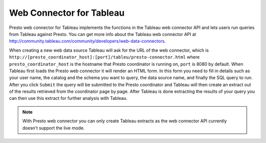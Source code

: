 *************************
Web Connector for Tableau
*************************

Presto web connector for Tableau implements the functions in the Tableau web
connector API and lets users run queries from Tableau against Presto. You can
get more info about the Tableau web connector API at
`<http://community.tableau.com/community/developers/web-data-connectors>`_.

When creating a new web data source Tableau will ask for the URL of the web
connector, which is
``http://[presto_coordinator_host]:[port]/tableu/presto-connector.html``
where ``presto_coordinator_host`` is the hostname that Presto coordinator is
running on, ``port`` is 8080 by default. When Tableau first loads the Presto
web connector it will render an HTML form. In this form you need to fill in
details such as your user name, the catalog and the schema you want to query,
the data source name, and finally the SQL query to run. After you click
``Submit`` the query will be submitted to the Presto coordinator and Tableau
will then create an extract out of the results retrieved from the coordinator
page by page. After Tableau is done extracting the results of your query you
can then use this extract for further analysis with Tableau.

.. note::
     With Presto web connector you can only create Tableau extracts as the web
     connector API currently doesn't support the live mode.


